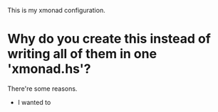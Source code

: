 This is my xmonad configuration.


* Why do you create this instead of writing all of them in one 'xmonad.hs'?

There're some reasons.

+ I wanted to 
